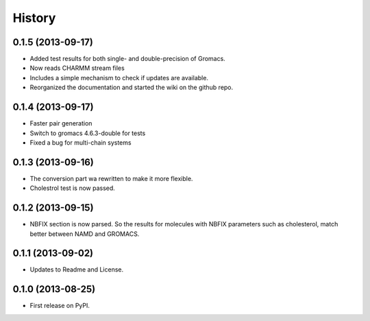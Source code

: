 .. :changelog:

History
-------

0.1.5 (2013-09-17)
++++++++++++++++++

* Added test results for both single- and double-precision of Gromacs.
* Now reads CHARMM stream files
* Includes a simple mechanism to check if updates are available.
* Reorganized the documentation and started the wiki on the github repo.


0.1.4 (2013-09-17)
++++++++++++++++++

* Faster pair generation
* Switch to gromacs 4.6.3-double for tests
* Fixed a bug for multi-chain systems

0.1.3 (2013-09-16)
++++++++++++++++++

* The conversion part wa rewritten to make it more flexible.
* Cholestrol test is now passed.


0.1.2 (2013-09-15)
++++++++++++++++++

* NBFIX section is now parsed. So the results for molecules with NBFIX parameters such as cholesterol, match better between NAMD and GROMACS.


0.1.1 (2013-09-02)
++++++++++++++++++

* Updates to Readme and License.

0.1.0 (2013-08-25)
++++++++++++++++++

* First release on PyPI.
